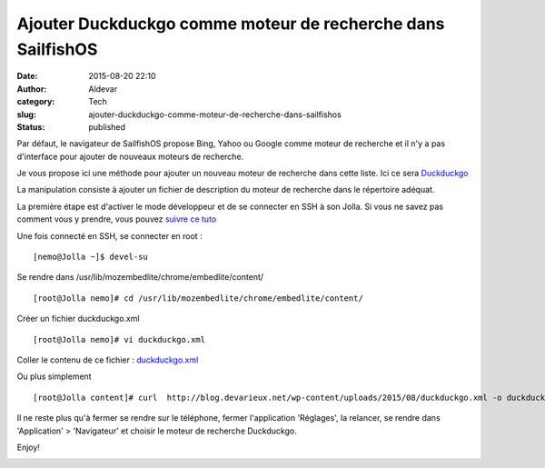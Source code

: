Ajouter Duckduckgo comme moteur de recherche dans SailfishOS
############################################################
:date: 2015-08-20 22:10
:author: Aldevar
:category: Tech
:slug: ajouter-duckduckgo-comme-moteur-de-recherche-dans-sailfishos
:status: published

Par défaut, le navigateur de SailfishOS propose Bing, Yahoo ou Google
comme moteur de recherche et il n'y a pas d'interface pour ajouter de
nouveaux moteurs de recherche.

Je vous propose ici une méthode pour ajouter un nouveau moteur de
recherche dans cette liste. Ici ce sera
`Duckduckgo <https://duckduckgo.com/>`__

La manipulation consiste à ajouter un fichier de description du moteur
de recherche dans le répertoire adéquat.

La première étape est d'activer le mode développeur et de se connecter
en SSH à son Jolla. Si vous ne savez pas comment vous y prendre, vous
pouvez `suivre ce
tuto <http://blog.devarieux.net/2015/03/se-connecter-en-ssh-a-son-jolla/>`__

Une fois connecté en SSH, se connecter en root :

::

    [nemo@Jolla ~]$ devel-su

Se rendre dans /usr/lib/mozembedlite/chrome/embedlite/content/

::

    [root@Jolla nemo]# cd /usr/lib/mozembedlite/chrome/embedlite/content/

Créer un fichier duckduckgo.xml

::

    [root@Jolla nemo]# vi duckduckgo.xml

Coller le contenu de ce fichier :
`duckduckgo.xml <http://blog.devarieux.net/wp-content/uploads/2015/08/duckduckgo.xml>`__

Ou plus simplement

::

    [root@Jolla content]# curl  http://blog.devarieux.net/wp-content/uploads/2015/08/duckduckgo.xml -o duckduckgo.xml

Il ne reste plus qu'à fermer se rendre sur le téléphone, fermer
l'application 'Réglages', la relancer, se rendre dans 'Application' >
'Navigateur' et choisir le moteur de recherche Duckduckgo.

Enjoy!

.. image:: {static}/images/20150820220621-169x300.jpg
  :target: /images/20150820220621.jpg


